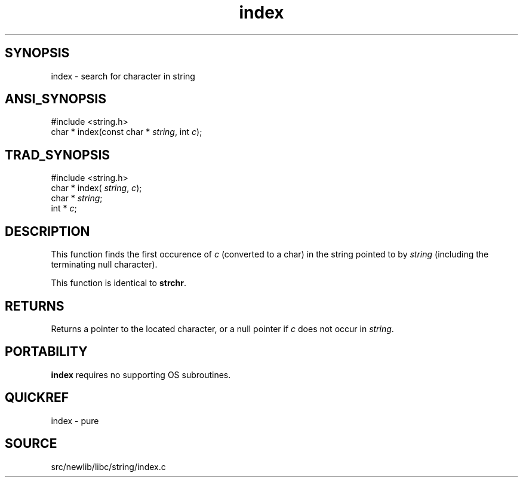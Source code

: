 .TH index 3 "" "" ""
.SH SYNOPSIS
index \- search for character in string
.SH ANSI_SYNOPSIS
#include <string.h>
.br
char * index(const char *
.IR string ,
int 
.IR c );
.br
.SH TRAD_SYNOPSIS
#include <string.h>
.br
char * index(
.IR string ,
.IR c );
.br
char *
.IR string ;
.br
int *
.IR c ;
.br
.SH DESCRIPTION
This function finds the first occurence of 
.IR c 
(converted to
a char) in the string pointed to by 
.IR string 
(including the
terminating null character).

This function is identical to 
.BR strchr .
.SH RETURNS
Returns a pointer to the located character, or a null pointer
if 
.IR c 
does not occur in 
.IR string .
.SH PORTABILITY
.BR index 
requires no supporting OS subroutines.
.SH QUICKREF
index - pure
.SH SOURCE
src/newlib/libc/string/index.c
